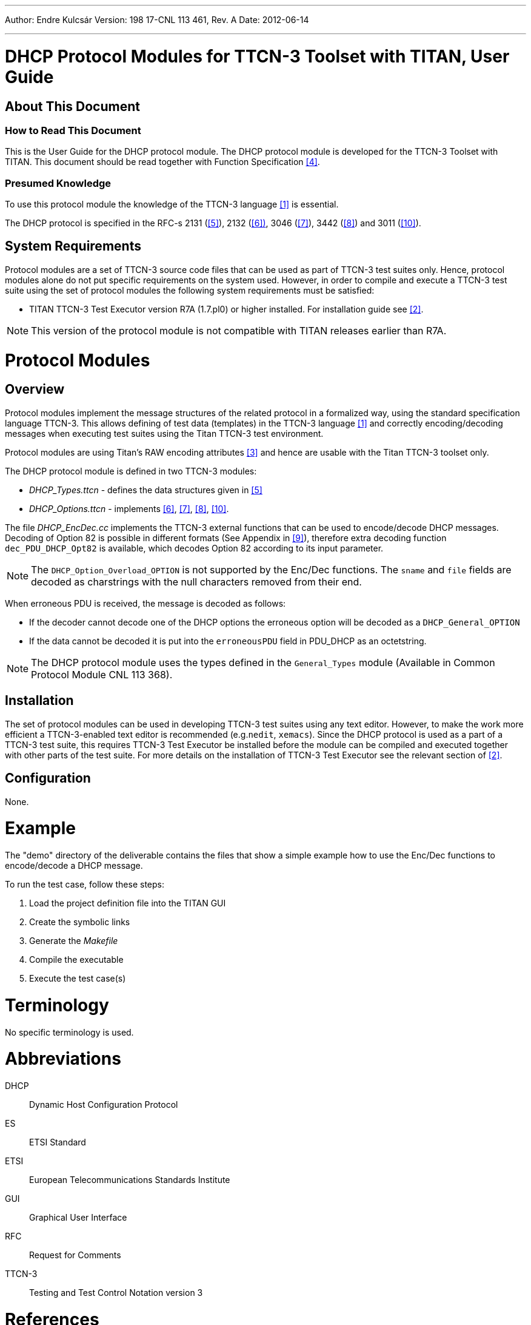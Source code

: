 ---
Author: Endre Kulcsár
Version: 198 17-CNL 113 461, Rev. A
Date: 2012-06-14

---
= DHCP Protocol Modules for TTCN-3 Toolset with TITAN, User Guide
:author: Endre Kulcsár
:revnumber: 198 17-CNL 113 461, Rev. A
:revdate: 2012-06-14
:toc:

== About This Document

=== How to Read This Document

This is the User Guide for the DHCP protocol module. The DHCP protocol module is developed for the TTCN-3 Toolset with TITAN. This document should be read together with Function Specification <<_4, [4]>>.

=== Presumed Knowledge

To use this protocol module the knowledge of the TTCN-3 language ‎<<_1, [1]>> is essential.

The DHCP protocol is specified in the RFC-s ‎2131 (<<_5, [5]>>), 2132 (<<_6, ‎[6])>>, 3046 (<<_7, ‎[7]>>), ‎3442 (<<_8, [8]>>) and 3011 (<<_10, [10]>>).

== System Requirements

Protocol modules are a set of TTCN-3 source code files that can be used as part of TTCN-3 test suites only. Hence, protocol modules alone do not put specific requirements on the system used. However, in order to compile and execute a TTCN-3 test suite using the set of protocol modules the following system requirements must be satisfied:

* TITAN TTCN-3 Test Executor version R7A (1.7.pl0) or higher installed. For installation guide see <<_2, ‎[2]>>.

NOTE: This version of the protocol module is not compatible with TITAN releases earlier than R7A.

= Protocol Modules

== Overview

Protocol modules implement the message structures of the related protocol in a formalized way, using the standard specification language TTCN-3. This allows defining of test data (templates) in the TTCN-3 language <<_1, ‎[1]>> and correctly encoding/decoding messages when executing test suites using the Titan TTCN-3 test environment.

Protocol modules are using Titan’s RAW encoding attributes ‎<<_3, [3]>> and hence are usable with the Titan TTCN-3 toolset only.

The DHCP protocol module is defined in two TTCN-3 modules:

* __DHCP_Types.ttcn__ - defines the data structures given in ‎<<_5, [5]>>
* __DHCP_Options.ttcn__ - implements <<_6, ‎[6]>>, <<_7, ‎[7]>>, <<_8, ‎[8]>>, <<_10, [10]>>.

The file __DHCP_EncDec.cc__ implements the TTCN-3 external functions that can be used to encode/decode DHCP messages. Decoding of Option 82 is possible in different formats (See Appendix in <<_9, ‎[9]>>), therefore extra decoding function `dec_PDU_DHCP_Opt82` is available, which decodes Option 82 according to its input parameter.

NOTE: The `DHCP_Option_Overload_OPTION` is not supported by the Enc/Dec functions. The `sname` and `file` fields are decoded as charstrings with the null characters removed from their end.

When erroneous PDU is received, the message is decoded as follows:

* If the decoder cannot decode one of the DHCP options the erroneous option will be decoded as a `DHCP_General_OPTION`
* If the data cannot be decoded it is put into the `erroneousPDU` field in PDU_DHCP as an octetstring.

NOTE: The DHCP protocol module uses the types defined in the `General_Types` module (Available in Common Protocol Module CNL 113 368).

== Installation

The set of protocol modules can be used in developing TTCN-3 test suites using any text editor. However, to make the work more efficient a TTCN-3-enabled text editor is recommended (e.g.`nedit`, `xemacs`). Since the DHCP protocol is used as a part of a TTCN-3 test suite, this requires TTCN-3 Test Executor be installed before the module can be compiled and executed together with other parts of the test suite. For more details on the installation of TTCN-3 Test Executor see the relevant section of <<_2, ‎[2]>>.

== Configuration

None.

= Example

The "demo" directory of the deliverable contains the files that show a simple example how to use the Enc/Dec functions to encode/decode a DHCP message.

To run the test case, follow these steps:

1. Load the project definition file into the TITAN GUI
2. Create the symbolic links
3. Generate the _Makefile_
4. Compile the executable
5. Execute the test case(s)

= Terminology

No specific terminology is used.

= Abbreviations

DHCP:: Dynamic Host Configuration Protocol

ES:: ETSI Standard

ETSI:: European Telecommunications Standards Institute

GUI:: Graphical User Interface

RFC:: Request for Comments

TTCN-3:: Testing and Test Control Notation version 3

= References

[[_1]]
[1] ETSI ES 201 873-1 v.2.2.1 (02/2003) +
The Testing and Test Control Notation version 3. Part 1: Core Language

[[_2]]
[2] Installation Guide for the TITAN TTCN-3 Test Executor

[[_3]]
[3] Programmer’s Technical Reference for the TITAN TTCN-3 Test Executor

[[_4]]
[4] DHCP Protocol Modules for TTCN-3 Toolset with TITAN, Function Specification

[[_5]]
[5] RFC 2131 +
Dynamic Host Configuration Protocol

[[_6]]
[6] RFC 2132 +
DHCP Options and BOOTP Vendor Extensions

[[_7]]
[7] RFC 3046 +
DHCP Relay Agent Information Option

[[_8]]
[8] RFC 3442 +
The Classless Static Route Option for Dynamic Host Configuration Protocol (DHCP) version 4

[[_9]]
[9] Interface Description - MASG – DHCP

[[_10]]
[10] RFC 3011 +
The IPv4 Subnet Selection Optionfor DHCP

